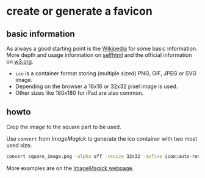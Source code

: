 * create or generate a favicon

** basic information
As always a good starting point is the [[https://en.wikipedia.org/wiki/Favicon][Wikipedia]] for some basic information. More depth and usage information on [[https://wiki.selfhtml.org/wiki/Grafik/Favicon][selfhtml]] and the official information on [[https://www.w3.org/2005/10/howto-favicon][w3.org]].

- =ico= is a container format storing (multiple sized) PNG, GIF, JPEG or SVG image.
- Depending on the browser a 16x16 or 32x32 pixel image is used.
- Other sizes like 180x180 for iPad are also common.

** howto
Crop the image to the square part to be used.

Use =convert= from /ImageMagick/ to generate the ico container with two most used size.
#+begin_src sh
  convert square_image.png -alpha off -resize 32x32 -define icon:auto-resize="32,16" favicon.ico
#+end_src

More examples are on the [[https://legacy.imagemagick.org/Usage/thumbnails/#favicon][ImageMagick webpage]].
